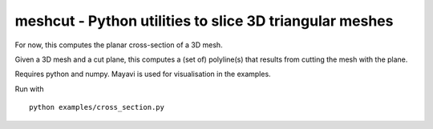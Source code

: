 ========================================================
meshcut - Python utilities to slice 3D triangular meshes
========================================================

For now, this computes the planar cross-section of a 3D mesh.

Given a 3D mesh and a cut plane, this computes a (set of) polyline(s) that
results from cutting the mesh with the plane.

Requires python and numpy. Mayavi is used for visualisation in the examples.

Run with ::

    python examples/cross_section.py


.. image:: screenshot.png
   :width: 50%
